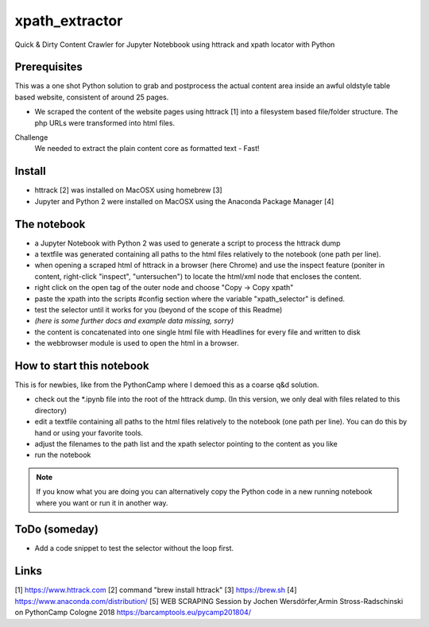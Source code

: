 ===============
xpath_extractor
===============

Quick & Dirty Content Crawler for Jupyter Notebbook using httrack and xpath locator with Python

Prerequisites
=============

This was a one shot Python solution to grab and postprocess the actual content area inside an awful oldstyle table based website, consistent of around 25 pages. 

* We scraped the content of the website pages using httrack [1] into a filesystem based file/folder structure. The php URLs were transformed into html files.

Challenge
  We needed to extract the plain content core as formatted text - Fast!
  
Install
=======

* httrack [2] was installed on MacOSX using homebrew [3]
* Jupyter and Python 2 were installed on MacOSX using the Anaconda Package Manager [4]

The notebook
============

* a Jupyter Notebook with Python 2 was used to generate a script to process the httrack dump
* a textfile was generated containing all paths to the html files relatively to the notebook (one path per line).
* when opening a scraped html of httrack in a browser (here Chrome) and use the inspect feature (poniter in content, right-click "inspect", "untersuchen") to locate the html/xml node that encloses the content.
* right click on the open tag of the outer node and choose "Copy -> Copy xpath"
* paste the xpath into the scripts #config section where the variable "xpath_selector" is defined.
* test the selector until it works for you (beyond of the scope of this Readme)
* *(here is some further docs and example data missing, sorry)*
* the content is concatenated into one single html file with Headlines for every file and written to disk
* the webbrowser module is used to open the html in a browser.

How to start this notebook
==========================

This is for newbies, like from the PythonCamp where I demoed this as a coarse q&d solution.

* check out the *.ipynb file into the root of the httrack dump. (In this version, we only deal with files related to this directory)
* edit a textfile containing all paths to the html files relatively to the notebook (one path per line). You can do this by hand or using your favorite tools.
* adjust the filenames to the path list and the xpath selector pointing to the content as you like
* run the notebook

.. note:: If you know what you are doing you can alternatively copy the Python code in a new running notebook where you want or run it in another way.

ToDo (someday)
==============

* Add a code snippet to test the selector without the loop first.

Links
=====

[1] https://www.httrack.com
[2] command "brew install httrack"
[3] https://brew.sh
[4] https://www.anaconda.com/distribution/
[5] WEB SCRAPING Session by Jochen Wersdörfer,Armin Stross-Radschinski on PythonCamp Cologne 2018 https://barcamptools.eu/pycamp201804/
